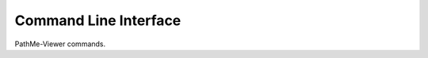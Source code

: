 Command Line Interface
======================
PathMe-Viewer commands.

.. click:: pathme_viewer.cli:main
   :prog: pathme_viewer
   :show-nested:

